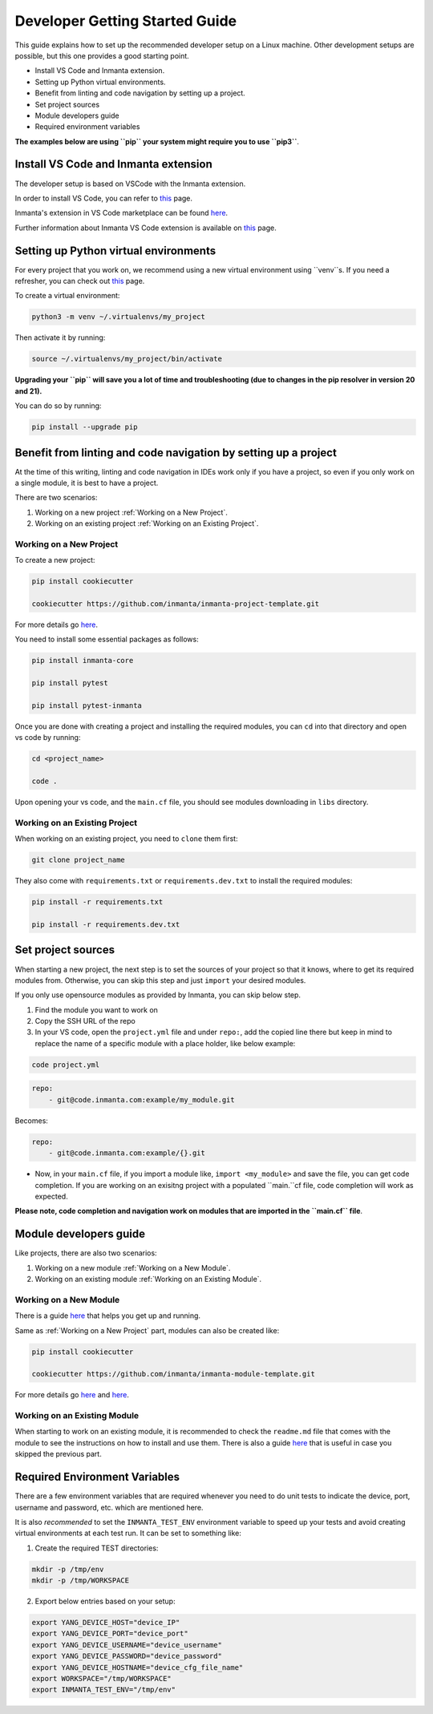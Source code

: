 ********************************
Developer Getting Started Guide
********************************

This guide explains how to set up the recommended developer setup on a Linux machine. 
Other development setups are possible, but this one provides a good starting point.

* Install VS Code and Inmanta extension.
* Setting up Python virtual environments.
* Benefit from linting and code navigation by setting up a project.
* Set project sources
* Module developers guide
* Required environment variables

**The examples below are using ``pip`` your system might require you to use ``pip3``**.


Install VS Code and Inmanta extension
#######################################

The developer setup is based on VSCode with the Inmanta extension.

In order to install VS Code, you can refer to `this <https://code.visualstudio.com/learn/get-started/basics>`_ page.

Inmanta's extension in VS Code marketplace can be found `here <https://marketplace.visualstudio.com/items?itemName=inmanta.inmanta>`_. 

Further information about Inmanta VS Code extension is available on `this <https://github.com/inmanta/vscode-inmanta>`_ page.


Setting up Python virtual environments
########################################

For every project that you work on, we recommend using a new virtual environment using ``venv``s. If you need a refresher, you can check out `this <https://docs.python.org/3/tutorial/venv.html>`_ page.

To create a virtual environment:

.. code-block:: bash
    
    python3 -m venv ~/.virtualenvs/my_project

Then activate it by running:

.. code-block:: bash
    
    source ~/.virtualenvs/my_project/bin/activate

**Upgrading your ``pip`` will save you a lot of time and troubleshooting (due to changes in the pip resolver in version 20 and 21).** 

You can do so by running:

.. code-block:: bash
    
    pip install --upgrade pip


Benefit from linting and code navigation by setting up a project
##################################################################

At the time of this writing, linting and code navigation in IDEs work only if you have a project, so even if you only work on a single module, it is best to have a project.

There are two scenarios:

1. Working on a new project :ref:`Working on a New Project`.
2. Working on an existing project :ref:`Working on an Existing Project`.


Working on a New Project
========================

To create a new project: 

.. code-block:: bash

    pip install cookiecutter

    cookiecutter https://github.com/inmanta/inmanta-project-template.git


For more details go `here <https://docs.inmanta.com/community/latest/model_developers/configurationmodel.html>`_.


You need to install some essential packages as follows:

.. code-block:: bash

    pip install inmanta-core

    pip install pytest

    pip install pytest-inmanta


Once you are done with creating a project and installing the required modules, you can ``cd`` into that directory and open vs code by running:

.. code-block:: bash
    
    cd <project_name>
    
    code .

Upon opening your vs code, and the ``main.cf`` file, you should see modules downloading in ``libs`` directory.


Working on an Existing Project
==============================

When working on an existing project, you need to ``clone`` them first:

.. code-block:: bash

    git clone project_name


They also come with ``requirements.txt`` or ``requirements.dev.txt`` to install the required modules:

.. code-block:: bash

    pip install -r requirements.txt

    pip install -r requirements.dev.txt


Set project sources
#####################

When starting a new project, the next step is to set the sources of your project so that it knows, where to get its required modules from. Otherwise, you can skip this step and just ``import`` your desired modules.

If you only use opensource modules as provided by Inmanta, you can skip below step. 

1. Find the module you want to work on
2. Copy the SSH URL of the repo
3. In your VS code, open the ``project.yml`` file and under ``repo:``, add the copied line there but keep in mind to replace the name of a specific module with a place holder, like below example:

.. code-block:: bash

    code project.yml

.. code-block:: yaml
    
    repo:
        - git@code.inmanta.com:example/my_module.git

Becomes:

.. code-block:: yaml
    
    repo:
        - git@code.inmanta.com:example/{}.git

* Now, in your ``main.cf`` file, if you import a module like, ``import <my_module>`` and save the file, you can get code completion. If you are working on an exisitng project with a populated ``main.``cf file, code completion will work as expected.

**Please note, code completion and navigation work on modules that are imported in the ``main.cf`` file**.


Module developers guide
#########################

Like projects, there are also two scenarios:

1. Working on a new module :ref:`Working on a New Module`.
2. Working on an existing module :ref:`Working on an Existing Module`.


Working on a New Module
=======================

There is a guide `here <https://docs.inmanta.com/community/latest/model_developers/modules.html>`_ that helps you get up and running.

Same as :ref:`Working on a New Project` part, modules can also be created like:

.. code-block:: bash

    pip install cookiecutter

    cookiecutter https://github.com/inmanta/inmanta-module-template.git


For more details go `here <https://github.com/inmanta/inmanta-module-template>`_ and `here <https://docs.inmanta.com/community/dev/model_developers/modules.html>`_.


Working on an Existing Module
=============================

When starting to work on an existing module, it is recommended to check the ``readme.md`` file that comes with the module to see the instructions on how to install and use them. There is also a guide `here <https://docs.inmanta.com/community/latest/model_developers/modules.html>`_ that is useful in case you skipped the previous part.


Required Environment Variables
##############################

There are a few environment variables that are required whenever you need to do unit tests to indicate the device, port, username and password, etc. which are mentioned here.

It is also *recommended* to set the ``INMANTA_TEST_ENV`` environment variable to speed up your tests and avoid creating virtual environments at each test run. It can be set to something like:

1. Create the required TEST directories:

.. code-block:: bash

    mkdir -p /tmp/env
    mkdir -p /tmp/WORKSPACE

2. Export below entries based on your setup:

.. code-block:: bash

    export YANG_DEVICE_HOST="device_IP"
    export YANG_DEVICE_PORT="device_port"
    export YANG_DEVICE_USERNAME="device_username"
    export YANG_DEVICE_PASSWORD="device_password"
    export YANG_DEVICE_HOSTNAME="device_cfg_file_name"
    export WORKSPACE="/tmp/WORKSPACE"
    export INMANTA_TEST_ENV="/tmp/env" 
